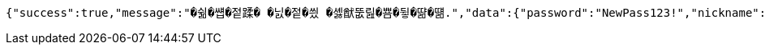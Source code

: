 [source,options="nowrap"]
----
{"success":true,"message":"�쉶�썝�젙蹂� �닔�젙�씠 �셿猷뚮릺�뿀�뒿�땲�떎.","data":{"password":"NewPass123!","nickname":"NewNick"},"error":null,"errorPath":null}
----
